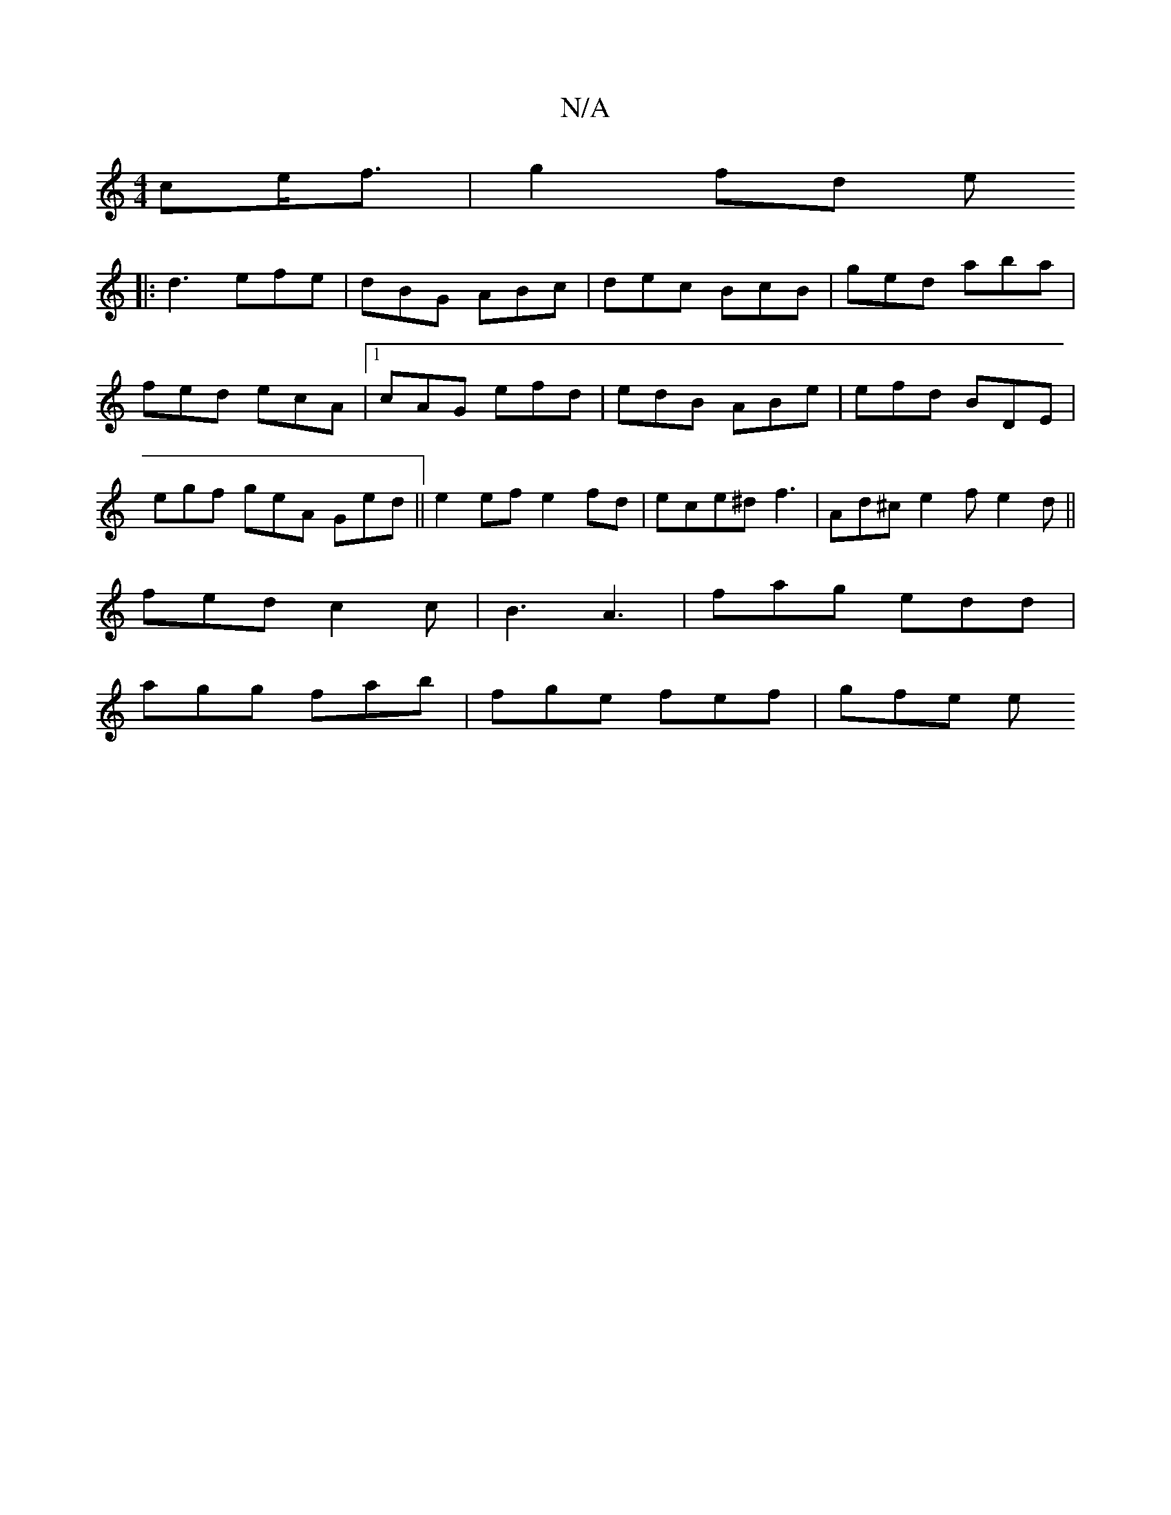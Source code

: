 X:1
T:N/A
M:4/4
R:N/A
K:Cmajor
>ce<f | g2 fd e(4
|:d3 efe| dBG ABc | dec BcB | ged aba | fed ecA |1 cAG efd | edB ABe | efd BDE | egf geA Ged ||e2 ef e2fd | ece^d f3 | Ad^c e2 f e2d||
fed c2c | B3- A3|fag edd|
agg fab|fge fef|gfe e